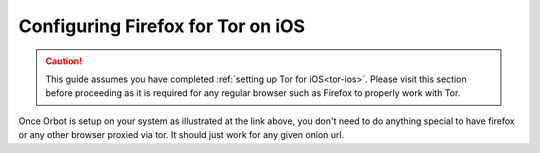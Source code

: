 .. _torff-ios:

==================================
Configuring Firefox for Tor on iOS
==================================

.. caution::
  This guide assumes you have completed :ref:`setting up Tor for iOS<tor-ios>`. Please visit this section before proceeding as it is required for any regular browser such as Firefox to properly work with Tor.

Once Orbot is setup on your system as illustrated at the link above, you don't need to do anything special to have firefox or any other browser proxied via tor.  It should just work for any given onion url.


